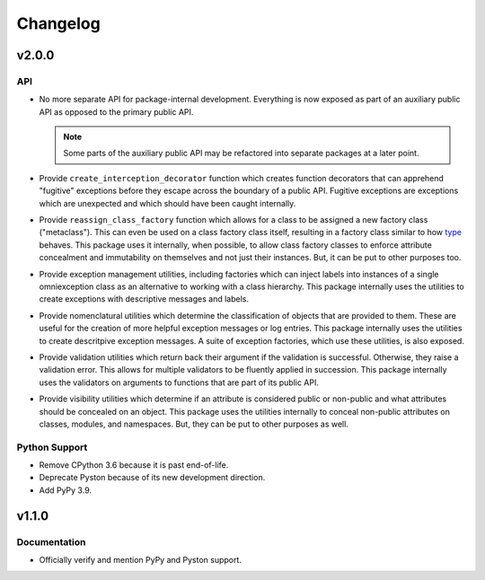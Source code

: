 .. vim: set fileencoding=utf-8:
.. -*- coding: utf-8 -*-
.. +--------------------------------------------------------------------------+
   |                                                                          |
   | Licensed under the Apache License, Version 2.0 (the "License");          |
   | you may not use this file except in compliance with the License.         |
   | You may obtain a copy of the License at                                  |
   |                                                                          |
   |     http://www.apache.org/licenses/LICENSE-2.0                           |
   |                                                                          |
   | Unless required by applicable law or agreed to in writing, software      |
   | distributed under the License is distributed on an "AS IS" BASIS,        |
   | WITHOUT WARRANTIES OR CONDITIONS OF ANY KIND, either express or implied. |
   | See the License for the specific language governing permissions and      |
   | limitations under the License.                                           |
   |                                                                          |
   +--------------------------------------------------------------------------+

Changelog
===============================================================================

v2.0.0
-------------------------------------------------------------------------------

API
~~~~~~~~~~~~~~~~~~~~~~~~~~~~~~~~~~~~~~~~~~~~~~~~~~~~~~~~~~~~~~~~~~~~~~~~~~~~~~~

* No more separate API for package-internal development. Everything is now
  exposed as part of an auxiliary public API as opposed to the primary public
  API.

  .. note::

     Some parts of the auxiliary public API may be refactored into separate
     packages at a later point.

* Provide ``create_interception_decorator`` function which creates function
  decorators that can apprehend "fugitive" exceptions before they escape across
  the boundary of a public API. Fugitive exceptions are exceptions which are
  unexpected and which should have been caught internally.

* Provide ``reassign_class_factory`` function which allows for a class to be
  assigned a new factory class ("metaclass"). This can even be used on a class
  factory class itself, resulting in a factory class similar to how `type
  <https://docs.python.org/3/library/functions.html#type>`_ behaves. This
  package uses it internally, when possible, to allow class factory classes to
  enforce attribute concealment and immutability on themselves and not just
  their instances. But, it can be put to other purposes too.

* Provide exception management utilities, including factories which can inject
  labels into instances of a single omniexception class as an alternative to
  working with a class hierarchy. This package internally uses the utilities to
  create exceptions with descriptive messages and labels.

* Provide nomenclatural utilities which determine the classification of objects
  that are provided to them. These are useful for the creation of more helpful
  exception messages or log entries. This package internally uses the utilities
  to create descritpive exception messages. A suite of exception factories,
  which use these utilities, is also exposed.

* Provide validation utilities which return back their argument if the
  validation is successful. Otherwise, they raise a validation error. This
  allows for multiple validators to be fluently applied in succession. This
  package internally uses the validators on arguments to functions that are
  part of its public API.

* Provide visibility utilities which determine if an attribute is considered
  public or non-public and what attributes should be concealed on an object.
  This package uses the utilities internally to conceal non-public attributes
  on classes, modules, and namespaces. But, they can be put to other purposes
  as well.

Python Support
~~~~~~~~~~~~~~~~~~~~~~~~~~~~~~~~~~~~~~~~~~~~~~~~~~~~~~~~~~~~~~~~~~~~~~~~~~~~~~~

* Remove CPython 3.6 because it is past end-of-life.

* Deprecate Pyston because of its new development direction.

* Add PyPy 3.9.

v1.1.0
-------------------------------------------------------------------------------

Documentation
~~~~~~~~~~~~~~~~~~~~~~~~~~~~~~~~~~~~~~~~~~~~~~~~~~~~~~~~~~~~~~~~~~~~~~~~~~~~~~~

* Officially verify and mention PyPy and Pyston support.
